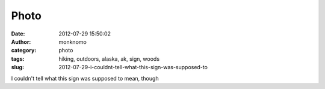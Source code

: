 Photo
#####
:date: 2012-07-29 15:50:02
:author: monknomo
:category: photo
:tags: hiking, outdoors, alaska, ak, sign, woods
:slug: 2012-07-29-i-couldnt-tell-what-this-sign-was-supposed-to

|image0|

I couldn't tell what this sign was supposed to mean, though

.. raw:: html

   </p>

.. |image0| image:: http://24.media.tumblr.com/tumblr_m7y4vg14PW1r4lov5o1_1280.jpg
